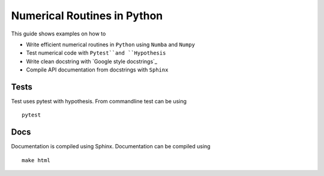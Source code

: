 Numerical Routines in Python
============================
This guide shows examples on how to

- Write efficient numerical routines in ``Python`` using ``Numba`` and ``Numpy``
- Test numerical code with ``Pytest``and ``Hypothesis``
- Write clean docstring with `Google style docstrings`_
- Compile API documentation from docstrings with ``Sphinx``

.. Google style docstrings: http://sphinxcontrib-napoleon.readthedocs.io/en/latest/example_google.html

Tests
-----
Test uses pytest with hypothesis. From commandline test can be using

::

   pytest


Docs
----
Documentation is compiled using Sphinx. Documentation can be compiled using

::

   make html

